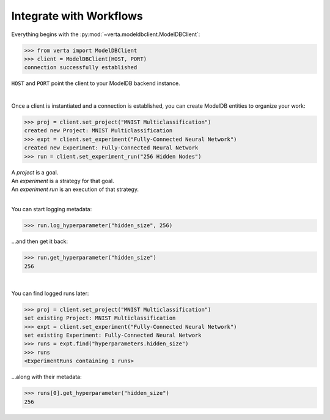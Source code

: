 Integrate with Workflows
========================

Everything begins with the :py:mod:`~verta.modeldbclient.ModelDBClient`:

.. code-block:: python

    >>> from verta import ModelDBClient
    >>> client = ModelDBClient(HOST, PORT)
    connection successfully established

``HOST`` and ``PORT`` point the client to your ModelDB backend instance.

|

Once a client is instantiated and a connection is established, you can create ModelDB entities to
organize your work:

.. code-block:: python

    >>> proj = client.set_project("MNIST Multiclassification")
    created new Project: MNIST Multiclassification
    >>> expt = client.set_experiment("Fully-Connected Neural Network")
    created new Experiment: Fully-Connected Neural Network
    >>> run = client.set_experiment_run("256 Hidden Nodes")

| A *project* is a goal.
| An *experiment* is a strategy for that goal.
| An *experiment run* is an execution of that strategy.

|

You can start logging metadata:

.. code-block:: python

    >>> run.log_hyperparameter("hidden_size", 256)

...and then get it back:

.. code-block:: python

    >>> run.get_hyperparameter("hidden_size")
    256

|

You can find logged runs later:

.. code-block:: python

    >>> proj = client.set_project("MNIST Multiclassification")
    set existing Project: MNIST Multiclassification
    >>> expt = client.set_experiment("Fully-Connected Neural Network")
    set existing Experiment: Fully-Connected Neural Network
    >>> runs = expt.find("hyperparameters.hidden_size")
    >>> runs
    <ExperimentRuns containing 1 runs>

...along with their metadata:

.. code-block:: python

    >>> runs[0].get_hyperparameter("hidden_size")
    256
